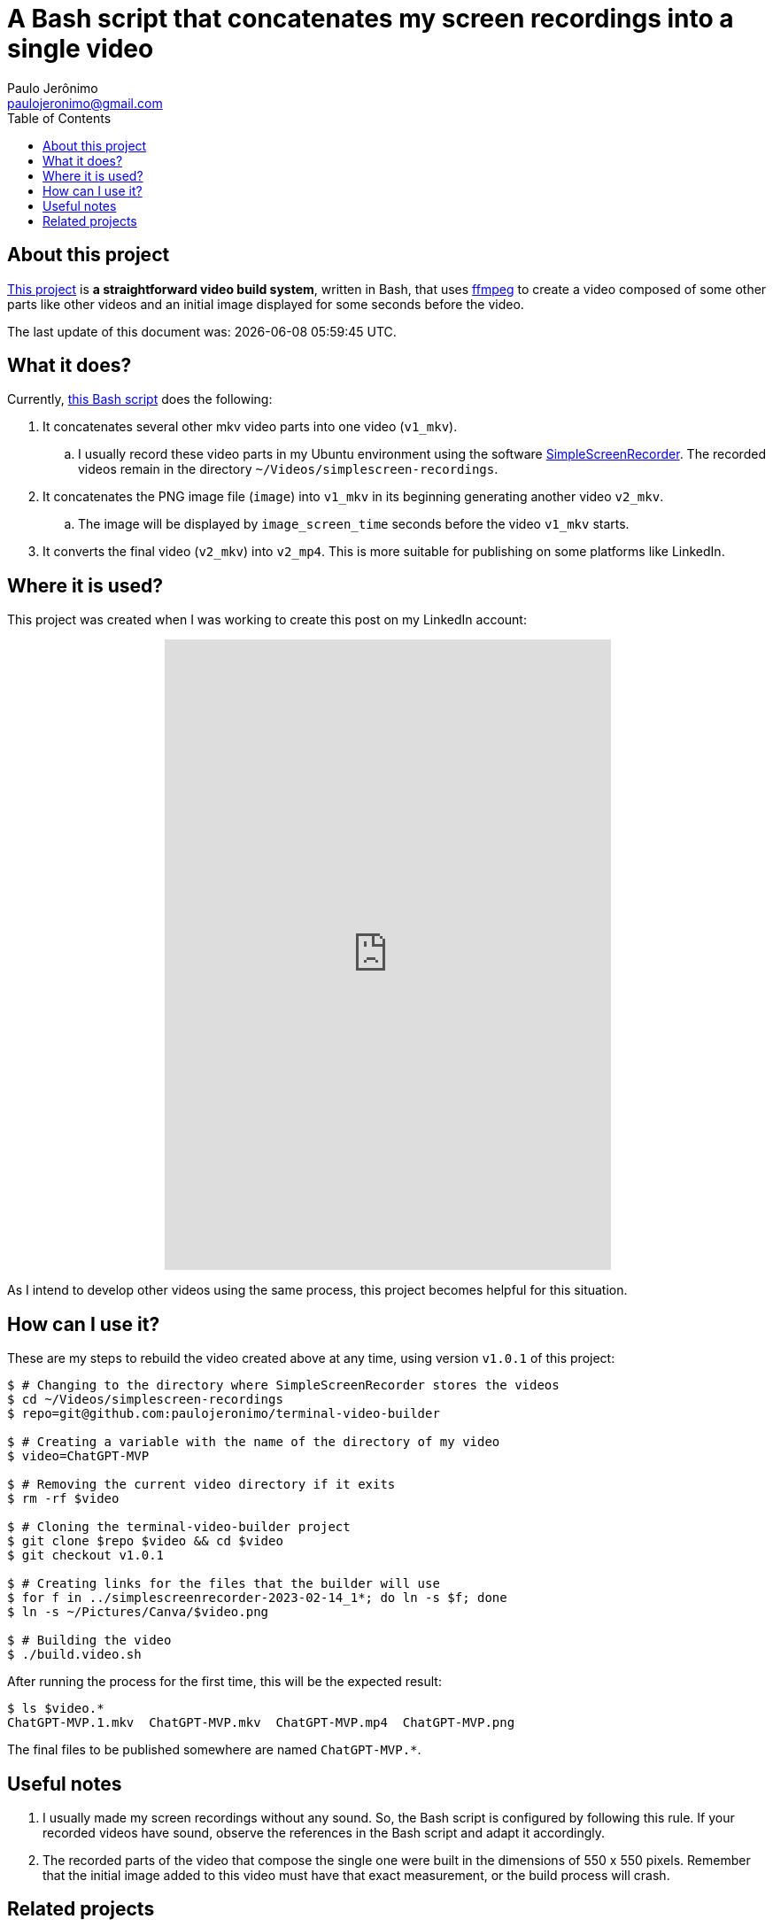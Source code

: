 ifdef::env-github[]
https://paulojeronimo.com/terminal-video-builder
endif::[]
ifndef::env-github[]
= A Bash script that concatenates my screen recordings into a single video
Paulo Jerônimo <paulojeronimo@gmail.com>
:idprefix:
:idseparator: -
:nofooter:
:toc: left
:ffmpeg: https://ffmpeg.org/[ffmpeg]
:SimpleScreenRecorder: https://github.com/MaartenBaert/ssr[SimpleScreenRecorder]
:project-name: terminal-video-builder
:project-version: v1.0.1
:uri-project-https: https://github.com/paulojeronimo/{project-name}
:uri-project-git: git@github.com:paulojeronimo/{project-name}
:uri-script: {uri-project-https}/blob/main/build.video.sh

== About this project

{uri-project-https}[This project] is *a straightforward video build system*,
written in Bash, that uses {ffmpeg} to create a video composed of some
other parts like other videos and an initial image displayed for some
seconds before the video.

The last update of this document was: {localdatetime}.

== What it does?

Currently, {uri-script}[this Bash script] does the following:

. It concatenates several other mkv video parts into one video
  (`v1_mkv`).
.. I usually record these video parts in my Ubuntu environment using the
software {SimpleScreenRecorder}.
The recorded videos remain in the directory
`~/Videos/simplescreen-recordings`.
. It concatenates the PNG image file (`image`) into `v1_mkv` in its
  beginning generating another video `v2_mkv`.
.. The image will be displayed by `image_screen_time` seconds before
the video `v1_mkv` starts.
. It converts the final video (`v2_mkv`) into `v2_mp4`. This is more
  suitable for publishing on some platforms like LinkedIn.

== Where it is used?

This project was created when I was working to create this post on my
LinkedIn account:

++++
<p align="center">
<iframe
src="https://www.linkedin.com/embed/feed/update/urn:li:ugcPost:7031353632339963904"
height="712" width="504" frameborder="0" allowfullscreen=""
title="Embedded post"></iframe>
</p>
++++

As I intend to develop other videos using the same process, this project
becomes helpful for this situation.

== How can I use it?

These are my steps to rebuild the video created above at any time, using
version `{project-version}` of this project:

[subs=attributes+]
----
$ # Changing to the directory where SimpleScreenRecorder stores the videos
$ cd ~/Videos/simplescreen-recordings
$ repo={uri-project-git}

$ # Creating a variable with the name of the directory of my video
$ video=ChatGPT-MVP

$ # Removing the current video directory if it exits
$ rm -rf $video

$ # Cloning the {project-name} project
$ git clone $repo $video && cd $video
$ git checkout {project-version}

$ # Creating links for the files that the builder will use
$ for f in ../simplescreenrecorder-2023-02-14_1*; do ln -s $f; done
$ ln -s ~/Pictures/Canva/$video.png

$ # Building the video
$ ./build.video.sh
----

After running the process for the first time, this will be the expected
result:

----
$ ls $video.*
ChatGPT-MVP.1.mkv  ChatGPT-MVP.mkv  ChatGPT-MVP.mp4  ChatGPT-MVP.png
----

The final files to be published somewhere are named `ChatGPT-MVP.*`.

== Useful notes

. I usually made my screen recordings without any sound.
So, the Bash script is configured by following this rule.
If your recorded videos have sound, observe the references in the Bash
script and adapt it accordingly.
. The recorded parts of the video that compose the single one were built
  in the dimensions of 550 x 550 pixels.
Remember that the initial image added to this video must have that exact
measurement, or the build process will crash.

== Related projects

* https://paulojeronimo.com/sitemap/#ffmpeg
endif:[]

